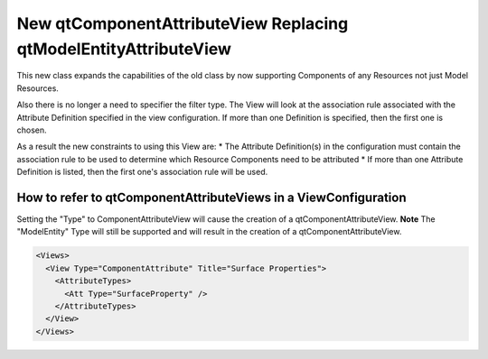 New qtComponentAttributeView Replacing qtModelEntityAttributeView
-----------------------------------------------------------------
This new class expands the capabilities of the old class by now supporting Components of any Resources not just Model Resources.

Also there is no longer a need to specifier the filter type.  The View will look at the association rule associated with the Attribute Definition specified in the view configuration.  If more than one Definition is specified, then the first one is chosen.

As a result the new constraints to using this View are:
* The Attribute Definition(s) in the configuration must contain the association rule to be used to determine which Resource Components need to be attributed
* If more than one Attribute Definition is listed, then the first one's association rule will be used.

How to refer to qtComponentAttributeViews in a ViewConfiguration
~~~~~~~~~~~~~~~~~~~~~~~~~~~~~~~~~~~~~~~~~~~~~~~~~~~~~~~~~~~~~~~~
Setting the "Type" to ComponentAttributeView will cause the creation of a qtComponentAttributeView.
**Note** The "ModelEntity" Type will still be supported and will result in the creation of a qtComponentAttributeView.

.. code-block:: xml

  <Views>
    <View Type="ComponentAttribute" Title="Surface Properties">
      <AttributeTypes>
        <Att Type="SurfaceProperty" />
      </AttributeTypes>
    </View>
  </Views>
